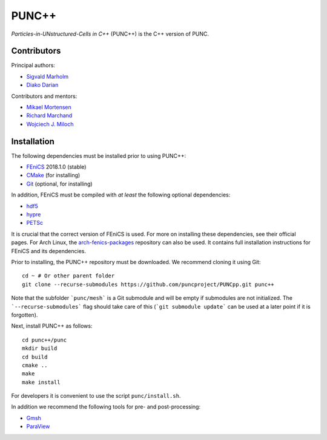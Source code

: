 PUNC++
======

*Particles-in-UNstructured-Cells in C++* (PUNC++) is the C++ version of PUNC.

Contributors
------------

Principal authors:

- `Sigvald Marholm`_
- `Diako Darian`_

Contributors and mentors:

- `Mikael Mortensen`_
- `Richard Marchand`_
- `Wojciech J. Miloch`_

.. _`Sigvald Marholm`: mailto:sigvald@marebakken.com
.. _`Diako Darian`: mailto:diakod@math.uio.no
.. _`Mikael Mortensen`: mailto:mikael.mortensen@gmail.com
.. _`Richard Marchand`: mailto:rmarchan@ualberta.ca
.. _`Wojciech J. Miloch`: mailto:w.j.miloch@fys.uio.no

Installation
------------

The following dependencies must be installed prior to using PUNC++:

- FEniCS_ 2018.1.0 (stable)
- CMake_ (for installing)
- Git_ (optional, for installing)

In addition, FEniCS must be compiled with *at least* the following optional dependencies:

- hdf5_
- hypre_
- PETSc_

It is crucial that the correct version of FEniCS is used. For more on installing these dependencies, see their official pages. For Arch Linux, the arch-fenics-packages_ repository can also be used. It contains full installation instructions for FEniCS and its dependencies.

Prior to installing, the PUNC++ repository must be downloaded. We recommend cloning it using Git::

    cd ~ # Or other parent folder
    git clone --recurse-submodules https://github.com/puncproject/PUNCpp.git punc++

Note that the subfolder ```punc/mesh``` is a Git submodule and will be empty if submodules are not initialized. The ```--recurse-submodules``` flag should take care of this (```git submodule update``` can be used at a later point if it is forgotten).

Next, install PUNC++ as follows::

    cd punc++/punc
    mkdir build
    cd build
    cmake ..
    make
    make install

For developers it is convenient to use the script ``punc/install.sh``.

In addition we recommend the following tools for pre- and post-processing:

- Gmsh_
- ParaView_

.. _FEniCS: https://fenicsproject.org
.. _CMake: https://cmake.org
.. _Git: https://git-scm.com
.. _Python: https://www.python.org
.. _TaskTimer: https://github.com/sigvaldm/TaskTimer
.. _arch-fenics-packages: https://github.com/sigvaldm/arch-fenics-packages
.. _petsc4py: https://bitbucket.org/petsc/petsc4py/src/master/
.. _matplotlib: https://matplotlib.org/
.. _hdf5: https://support.hdfgroup.org/HDF5/
.. _hypre: https://computation.llnl.gov/projects/hypre-scalable-linear-solvers-multigrid-methods
.. _PETSc: http://www.mcs.anl.gov/petsc/
.. _Gmsh: http://gmsh.info/
.. _ParaView: https://www.paraview.org/

